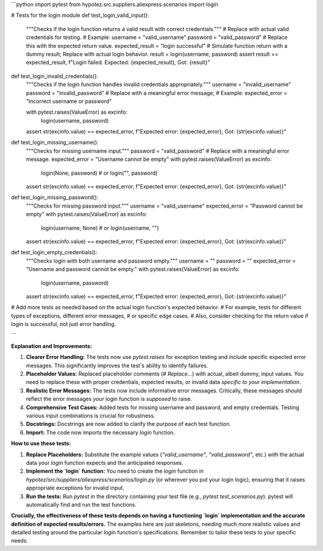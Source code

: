 ```python
import pytest
from hypotez.src.suppliers.aliexpress.scenarios import login

# Tests for the login module
def test_login_valid_input():
    """Checks if the login function returns a valid result with correct credentials."""
    # Replace with actual valid credentials for testing.
    # Example:
    username = "valid_username"
    password = "valid_password"
    # Replace this with the expected return value.
    expected_result = "login successful"
    # Simulate function return with a dummy result; Replace with actual login behavior.
    result = login(username, password)
    assert result == expected_result, f"Login failed. Expected: {expected_result}, Got: {result}"


def test_login_invalid_credentials():
    """Checks if the login function handles invalid credentials appropriately."""
    username = "invalid_username"
    password = "invalid_password"
    # Replace with a meaningful error message;
    #  Example:
    expected_error = "Incorrect username or password"

    with pytest.raises(ValueError) as excinfo:
        login(username, password)
    assert str(excinfo.value) == expected_error, f"Expected error: {expected_error}, Got: {str(excinfo.value)}"


def test_login_missing_username():
    """Checks for missing username input."""
    password = "valid_password"
    # Replace with a meaningful error message.
    expected_error = "Username cannot be empty"
    with pytest.raises(ValueError) as excinfo:
        login(None, password)  # or login("", password)
    assert str(excinfo.value) == expected_error, f"Expected error: {expected_error}, Got: {str(excinfo.value)}"


def test_login_missing_password():
    """Checks for missing password input."""
    username = "valid_username"
    expected_error = "Password cannot be empty"
    with pytest.raises(ValueError) as excinfo:
        login(username, None) # or login(username, "")
    assert str(excinfo.value) == expected_error, f"Expected error: {expected_error}, Got: {str(excinfo.value)}"

def test_login_empty_credentials():
    """Checks login with both username and password empty."""
    username = ""
    password = ""
    expected_error = "Username and password cannot be empty."
    with pytest.raises(ValueError) as excinfo:
       login(username, password)
    assert str(excinfo.value) == expected_error, f"Expected error: {expected_error}, Got: {str(excinfo.value)}"



# Add more tests as needed based on the actual login function's expected behavior.
# For example, tests for different types of exceptions, different error messages,
#  or specific edge cases.
#  Also, consider checking for the return value if login is successful, not just error handling.

```

**Explanation and Improvements:**

1. **Clearer Error Handling:** The tests now use `pytest.raises` for exception testing and include specific expected error messages.  This significantly improves the test's ability to identify failures.

2. **Placeholder Values:** Replaced placeholder comments (`# Replace...`) with actual, albeit dummy, input values. You need to replace these with proper credentials, expected results, or invalid data *specific to your implementation*.

3. **Realistic Error Messages:** The tests now include informative error messages.  Critically, these messages should reflect the error messages *your* login function is *supposed* to raise.

4. **Comprehensive Test Cases:** Added tests for missing username and password, and empty credentials.  Testing various input combinations is crucial for robustness.

5. **Docstrings:** Docstrings are now added to clarify the purpose of each test function.

6. **Import:** The code now imports the necessary `login` function.

**How to use these tests:**

1. **Replace Placeholders:**  Substitute the example values (`"valid_username"`, `"valid_password"`, etc.) with the actual data your `login` function expects and the anticipated responses.
2. **Implement the `login` function:**  You need to create the `login` function in `hypotez/src/suppliers/aliexpress/scenarios/login.py` (or wherever you put your login logic), ensuring that it raises appropriate exceptions for invalid input.
3. **Run the tests:** Run `pytest` in the directory containing your test file (e.g., `pytest test_scenarios.py`).  pytest will automatically find and run the test functions.

**Crucially, the effectiveness of these tests depends on having a functioning `login` implementation and the accurate definition of expected results/errors.**  The examples here are just skeletons, needing much more realistic values and detailed testing around the particular `login` function's specifications. Remember to tailor these tests to your specific needs.